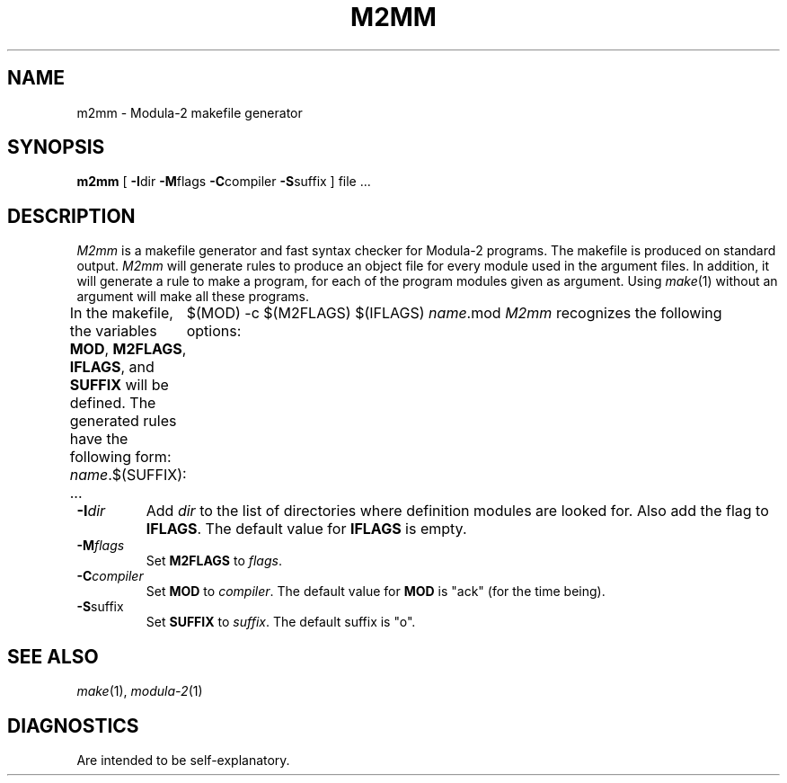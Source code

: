 .TH M2MM 1ACK
.ad
.SH NAME
m2mm \- Modula-2 makefile generator
.SH SYNOPSIS
\fBm2mm\fP [ \fB-I\fPdir \fB-M\fPflags \fB-C\fPcompiler \fB-S\fPsuffix ] file ...
.SH DESCRIPTION
.I M2mm
is a makefile generator and fast syntax checker for Modula-2 programs.
The makefile is produced on standard output.
.I M2mm
will generate rules to produce an object file
for every module used in the argument files.
In addition, it will generate a rule to make a program, for each of the
program modules given as argument.
Using 
.IR make (1)
without an argument will make all these programs.
.PP
In the makefile, the variables \fBMOD\fP, \fBM2FLAGS\fP, \fBIFLAGS\fP, and
\fBSUFFIX\fP will be defined.
The generated rules have the following form:
.DS
\fIname\fP.$(SUFFIX): ...
	$(MOD) -c $(M2FLAGS) $(IFLAGS) \fIname\fP.mod
.DE
.I M2mm
recognizes the following options:
.IP \fB-I\fP\fIdir\fP
Add \fIdir\fP to the list of directories where definition modules are 
looked for. Also add the flag to \fBIFLAGS\fP.
The default value for \fBIFLAGS\fP is empty.
.IP \fB-M\fP\fIflags\fP
Set \fBM2FLAGS\fP to \fIflags\fP.
.IP \fB-C\fP\fIcompiler\fP
Set \fBMOD\fP to \fIcompiler\fP.
The default value for \fBMOD\fP is "ack" (for the time being).
.IP \fB-S\fPsuffix
Set \fBSUFFIX\fP to \fIsuffix\fP.
The default suffix is "o".
.SH SEE ALSO
.IR make "(1), " modula-2 (1)
.SH DIAGNOSTICS
Are intended to be self-explanatory.
